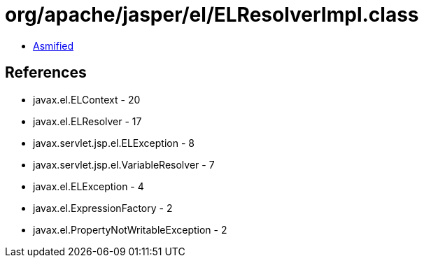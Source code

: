= org/apache/jasper/el/ELResolverImpl.class

 - link:ELResolverImpl-asmified.java[Asmified]

== References

 - javax.el.ELContext - 20
 - javax.el.ELResolver - 17
 - javax.servlet.jsp.el.ELException - 8
 - javax.servlet.jsp.el.VariableResolver - 7
 - javax.el.ELException - 4
 - javax.el.ExpressionFactory - 2
 - javax.el.PropertyNotWritableException - 2
